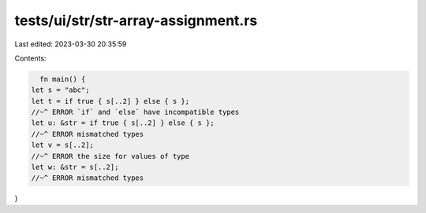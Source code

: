 tests/ui/str/str-array-assignment.rs
====================================

Last edited: 2023-03-30 20:35:59

Contents:

.. code-block:: rs

    fn main() {
  let s = "abc";
  let t = if true { s[..2] } else { s };
  //~^ ERROR `if` and `else` have incompatible types
  let u: &str = if true { s[..2] } else { s };
  //~^ ERROR mismatched types
  let v = s[..2];
  //~^ ERROR the size for values of type
  let w: &str = s[..2];
  //~^ ERROR mismatched types
}


